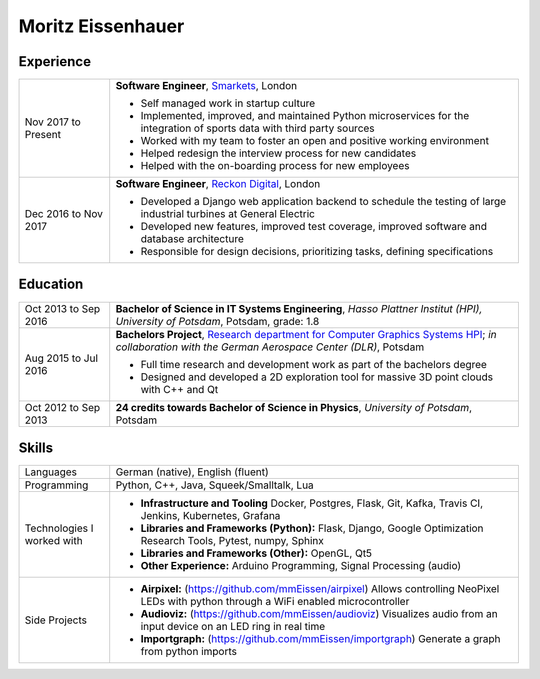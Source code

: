 Moritz Eissenhauer
==================

.. only:: local

    | moritz.eissenhauer@gmail.com
    | +44 07450 014741
    | www.github.com/mmeissen
    | www.eissenhauer.com

.. only:: web

    | `Github <https://www.github.com/mmeissen>`_
    | `LinkedIn <https://linkedin.com/in/moritz-e-b33312131>`_ (prefered contact method)

Experience
----------

.. list-table::
    :header-rows: 0
    :widths: 2 9

    * + Nov 2017 to Present
      + **Software Engineer**, `Smarkets <https://smarketshq.com/>`_, London

        - Self managed work in startup culture
        - Implemented, improved, and maintained Python microservices for the integration of sports data with third party sources
        - Worked with my team to foster an open and positive working environment
        - Helped redesign the interview process for new candidates
        - Helped with the on-boarding process for new employees

    * + Dec 2016 to Nov 2017
      + **Software Engineer**, `Reckon Digital <https://reckondigital.com/>`_, London

        - Developed a Django web application backend to schedule the testing of large industrial turbines at General Electric
        - Developed new features, improved test coverage, improved software and database architecture
        - Responsible for design decisions, prioritizing tasks, defining specifications

Education
---------

.. list-table::
    :header-rows: 0
    :widths: 2 9

    * + Oct 2013 to Sep 2016
      + **Bachelor of Science in IT Systems Engineering**, *Hasso Plattner Institut (HPI), University of Potsdam*, Potsdam, grade: 1.8
    
    * + Aug 2015 to Jul 2016
      + **Bachelors Project**, `Research department for Computer Graphics Systems HPI <https://hpi.de/en/research/research-groups/computer-graphics-systems.html>`_; *in collaboration with the German Aerospace Center (DLR)*, Potsdam

        - Full time research and development work as part of the bachelors degree
        - Designed and developed a 2D exploration tool for massive 3D point clouds with C++ and Qt

    * + Oct 2012 to Sep 2013
      + **24 credits towards Bachelor of Science in Physics**, *University of Potsdam*, Potsdam

Skills
------

.. list-table::
    :header-rows: 0
    :widths: 2 9

    * + Languages
      + German (native), English (fluent)
    * + Programming
      + Python, C++, Java, Squeek/Smalltalk, Lua
    * + Technologies I worked with
      + - **Infrastructure and Tooling** Docker, Postgres, Flask, Git, Kafka, Travis CI, Jenkins, Kubernetes, Grafana
        - **Libraries and Frameworks (Python):** Flask, Django, Google Optimization Research Tools, Pytest, numpy, Sphinx
        - **Libraries and Frameworks (Other):** OpenGL, Qt5
        - **Other Experience:** Arduino Programming, Signal Processing (audio)
    * + Side Projects
      + - **Airpixel:** (https://github.com/mmEissen/airpixel) Allows controlling NeoPixel LEDs with python through a WiFi enabled microcontroller
        - **Audioviz:** (https://github.com/mmEissen/audioviz) Visualizes audio from an input device on an LED ring in real time
        - **Importgraph:** (https://github.com/mmEissen/importgraph) Generate a graph from python imports

